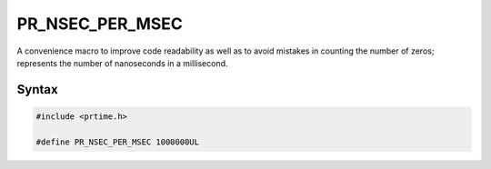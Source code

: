 PR_NSEC_PER_MSEC
================

A convenience macro to improve code readability as well as to avoid
mistakes in counting the number of zeros; represents the number of
nanoseconds in a millisecond.


Syntax
------

.. code::

    #include <prtime.h>

    #define PR_NSEC_PER_MSEC 1000000UL
